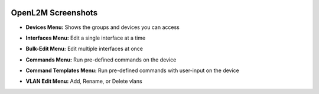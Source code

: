 .. image:: _static/openl2m_logo.png

===================
OpenL2M Screenshots
===================

* **Devices Menu:** Shows the groups and devices you can access

.. image:: _static/devices-menu.png


* **Interfaces Menu:** Edit a single interface at a time

.. image:: _static/interfaces-menu.png


* **Bulk-Edit Menu:** Edit multiple interfaces at once

.. image:: _static/bulkedit-menu.png


* **Commands Menu:** Run pre-defined commands on the device

.. image:: _static/commands-menu.png


* **Command Templates Menu:** Run pre-defined commands with user-input on the device

.. image:: _static/command-templates-menu.png


* **VLAN Edit Menu:** Add, Rename, or Delete vlans

.. image:: _static/vlan-edit.png
